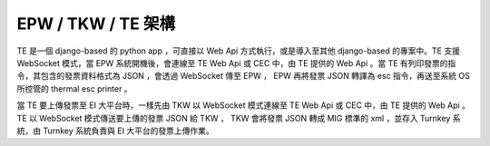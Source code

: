 EPW / TKW / TE 架構
===============================================================================

TE 是一個 django-based 的 python app ，可直接以 Web Api 方式執行，或是導入至其他 django-based 的專案中。\
TE 支援 WebSocket 模式，當 EPW 系統開機後，會連線至 TE Web Api 或 CEC 中，由 TE 提供的 Web Api 。\
當 TE 有列印發票的指令，其包含的發票資料格式為 JSON ，會透過 WebSocket 傳至 EPW ， EPW 再將發票 JSON 轉譯為 esc 指令，\
再送至系統 OS 所控管的 thermal esc printer 。

當 TE 要上傳發票至 EI 大平台時，一樣先由 TKW 以 WebSocket 模式連線至 TE Web Api 或 CEC 中，由 TE 提供的 Web Api 。\
TE 以 WebSocket 模式傳送要上傳的發票 JSON 給 TKW ， TKW 會將發票 JSON 轉成 MIG 標準的 xml ，並存入 Turnkey 系統，\
由 Turnkey 系統負責與 EI 大平台的發票上傳作業。